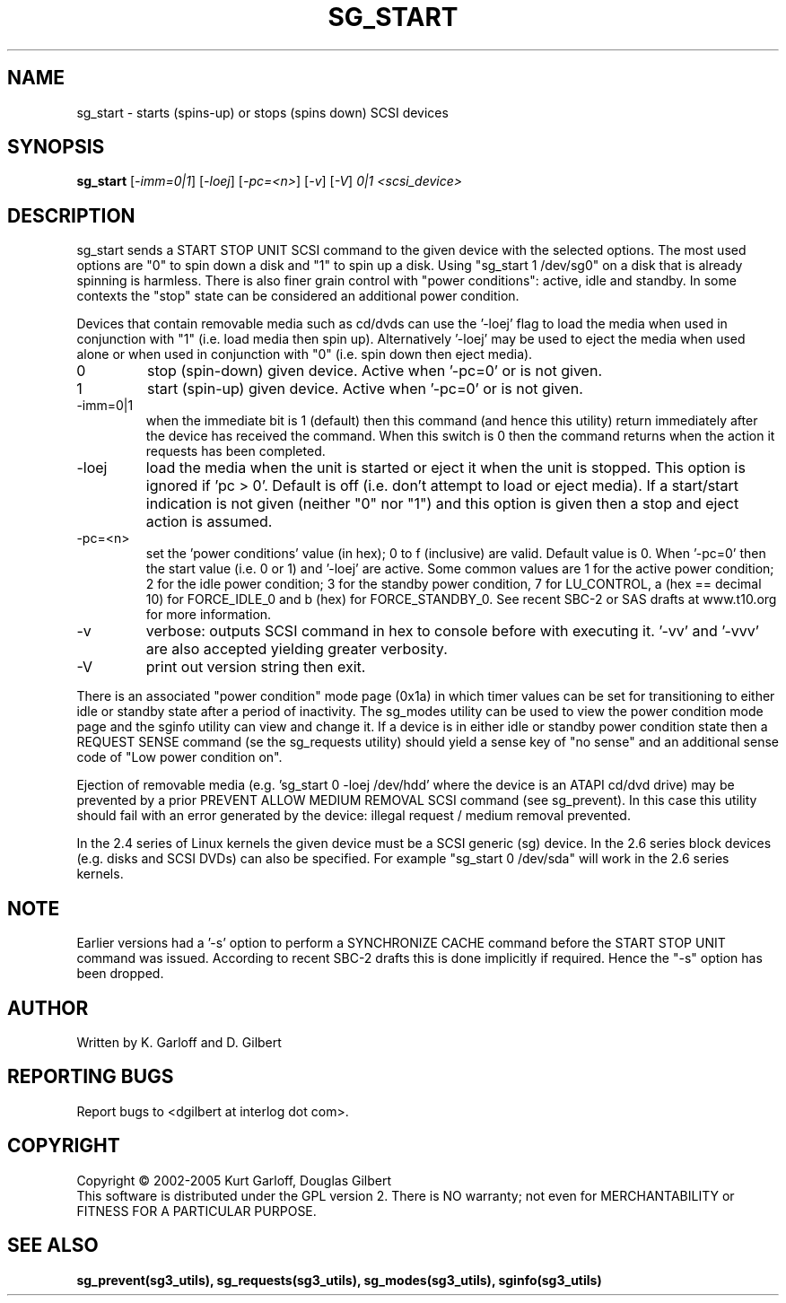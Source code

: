 .TH SG_START "8" "April 2005" "sg3_utils-1.14" SG3_UTILS
.SH NAME
sg_start \- starts (spins-up) or stops (spins down) SCSI devices
.SH SYNOPSIS
.B sg_start
[\fI-imm=0|1\fR] [\fI-loej\fR] [\fI-pc=<n>\fR]
[\fI-v\fR] [\fI-V\fR] \fI0|1\fR \fI<scsi_device>\fR
.SH DESCRIPTION
.\" Add any additional description here
.PP
sg_start sends a START STOP UNIT SCSI command to the given device with
the selected options. The most used options are "0" to spin down a disk
and "1" to spin up a disk. Using "sg_start 1 /dev/sg0" on a disk that
is already spinning is harmless. There is also finer grain control
with "power conditions": active, idle and standby. In some contexts
the "stop" state can be considered an additional power condition. 
.PP
Devices that contain removable media such as cd/dvds can use the '-loej'
flag to load the media when used in conjunction with "1" (i.e. load media
then spin up). Alternatively '-loej' may be used to eject the media when
used alone or when used in conjunction with "0" (i.e. spin down then eject
media).
.TP
0
stop (spin-down) given device. Active when '-pc=0' or is not given.
.TP
1
start (spin-up) given device. Active when '-pc=0' or is not given.
.TP
-imm=0|1
when the immediate bit is 1 (default) then this command (and hence this
utility) return immediately after the device has received the command.
When this switch is 0 then the command returns when the action it
requests has been completed.
.TP
-loej
load the media when the unit is started or eject it when the unit is
stopped. This option is ignored if 'pc > 0'. Default is off (i.e. don't
attempt to load or eject media). If a start/start indication is not
given (neither "0" nor "1") and this option is given then a stop and
eject action is assumed.
.TP
-pc=<n>
set the 'power conditions' value (in hex); 0 to f (inclusive) are valid.
Default value is 0.
When '-pc=0' then the start value (i.e. 0 or 1) and '-loej' are active.
Some common values are 1 for the active power condition; 2 for the idle
power condition; 3 for the standby power condition, 7 for LU_CONTROL,
a (hex == decimal 10) for FORCE_IDLE_0 and b (hex) for FORCE_STANDBY_0.
See recent SBC-2 or SAS drafts at www.t10.org for more information.
.TP
-v
verbose: outputs SCSI command in hex to console before with executing
it. '-vv' and '-vvv' are also accepted yielding greater verbosity.
.TP
-V
print out version string then exit.
.PP
There is an associated "power condition" mode page (0x1a) in which timer
values can be set for transitioning to either idle or standby state after
a period of inactivity. The sg_modes utility can be used to view the
power condition mode page and the sginfo utility can view and change it.
If a device is in either idle or standby power condition state then
a REQUEST SENSE command (se the sg_requests utility) should yield 
a sense key of "no sense" and an additional sense code of "Low
power condition on".
.PP
Ejection of removable media (e.g. 'sg_start 0 -loej /dev/hdd' where
the device is an ATAPI cd/dvd drive) may be prevented by a prior
PREVENT ALLOW MEDIUM REMOVAL SCSI command (see sg_prevent). In this
case this utility should fail with an error generated by the device:
illegal request / medium removal prevented.
.PP
In the 2.4 series of Linux kernels the given device must be
a SCSI generic (sg) device. In the 2.6 series block devices (e.g. disks
and SCSI DVDs) can also be specified. For example "sg_start 0 /dev/sda"
will work in the 2.6 series kernels.
.SH NOTE
Earlier versions had a '-s' option to perform a SYNCHRONIZE CACHE command
before the START STOP UNIT command was issued. According to recent SBC-2
drafts this is done implicitly if required. Hence the "-s" option has been
dropped.
.SH AUTHOR
Written by K. Garloff and D. Gilbert
.SH "REPORTING BUGS"
Report bugs to <dgilbert at interlog dot com>.
.SH COPYRIGHT
Copyright \(co 2002-2005 Kurt Garloff, Douglas Gilbert
.br
This software is distributed under the GPL version 2. There is NO
warranty; not even for MERCHANTABILITY or FITNESS FOR A PARTICULAR PURPOSE.
.SH "SEE ALSO"
.B sg_prevent(sg3_utils), sg_requests(sg3_utils), sg_modes(sg3_utils),
.B sginfo(sg3_utils)

